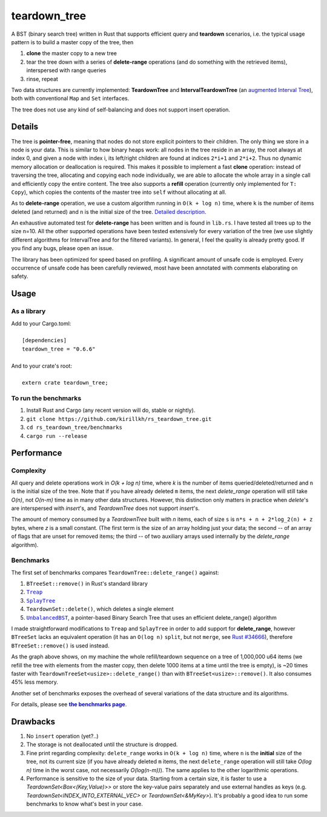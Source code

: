 =============
teardown_tree
=============

|docs|_ |crates|_ |travis|_

.. |docs| image:: https://docs.rs/teardown_tree/badge.svg
.. _docs: https://docs.rs/teardown_tree

.. |crates| image:: http://meritbadge.herokuapp.com/teardown_tree
.. _crates: https://crates.io/crates/teardown_tree

.. |travis| image:: https://travis-ci.org/kirillkh/rs_teardown_tree.png?branch=master
.. _travis: https://travis-ci.org/kirillkh/rs_teardown_tree

A BST (binary search tree) written in Rust that supports efficient query and **teardown** scenarios, i.e. the typical usage
pattern is to build a master copy of the tree, then

1. **clone** the master copy to a new tree
2. tear the tree down with a series of **delete-range** operations (and do something with the retrieved items), interspersed with range queries
3. rinse, repeat

Two data structures are currently implemented: **TeardownTree** and **IntervalTeardownTree** (an |IntervalTree|_), both
with conventional ``Map`` and ``Set`` interfaces.

The tree does not use any kind of self-balancing and does not support insert operation.

.. |IntervalTree| replace:: augmented Interval Tree
.. _IntervalTree:  https://en.wikipedia.org/wiki/Interval_tree#Augmented_tree

-------
Details
-------

The tree is **pointer-free**, meaning that nodes do not store explicit pointers to their children. The only thing we
store in a node is your data. This is similar to how binary heaps work: all nodes in the tree reside in an array, the
root always at index 0, and given a node with index i, its left/right children are found at indices ``2*i+1`` and
``2*i+2``. Thus no dynamic memory allocation or deallocation is required. This makes it possible to implement a fast
**clone** operation: instead of traversing the tree, allocating and copying each node individually, we are able to
allocate the whole array in a single call and efficiently copy the entire content. The tree also supports a **refill**
operation (currently only implemented for ``T: Copy``), which copies the contents of the master tree into ``self``
without allocating at all.


As to **delete-range** operation, we use a custom algorithm running in ``O(k + log n)`` time, where ``k`` is the number
of items deleted (and returned) and ``n`` is the initial size of the tree. `Detailed description <delete_range.md>`_.

An exhaustive automated test for **delete-range** has been written and is found in ``lib.rs``. I have tested all trees
up to the size n=10. All the other supported operations have been tested extensively for every variation of the tree (we
use slightly different algorithms for IntervalTree and for the filtered variants). In general, I feel the quality is
already pretty good. If you find any bugs, please open an issue.

The library has been optimized for speed based on profiling. A significant amount of unsafe code is employed. Every
occurrence of unsafe code has been carefully reviewed, most have been annotated with comments elaborating on safety.

-----
Usage
-----

As a library
------------
| Add to your Cargo.toml:
|
|     ``[dependencies]``
|     ``teardown_tree = "0.6.6"``
|

| And to your crate's root:
|
|     ``extern crate teardown_tree;``

To run the benchmarks
---------------------
1. Install Rust and Cargo (any recent version will do, stable or nightly).
2. ``git clone https://github.com/kirillkh/rs_teardown_tree.git``
3. ``cd rs_teardown_tree/benchmarks``
4. ``cargo run --release``



-----------
Performance
-----------

Complexity
----------

All query and delete operations work in `O(k + log n)` time, where `k` is the number of items queried/deleted/returned
and ``n`` is the initial size of the tree. Note that if you have already deleted ``m`` items, the next `delete_range`
operation will still take `O(n)`, not `O(n-m)` time as in many other data structures. However, this distinction only
matters in practice when `delete`'s are interspersed with `insert`'s, and `TeardownTree` does not support `insert`'s.

The amount of memory consumed by a `TeardownTree` built with `n` items, each of size ``s`` is ``n*s + n + 2*log_2(n) + z``
bytes, where `z` is a small constant. (The first term is the size of an array holding just your data; the second -- of an array of flags
that are unset for removed items; the third -- of two auxiliary arrays used internally by the `delete_range` algorithm).


Benchmarks
----------

.. image:: benchmarks/ds_full_refill_teardown_1000.png
    :alt: TeardownTree vs other data structures: full refill/teardown cycle in bulks of 1000
    :align: center

The first set of benchmarks compares ``TeardownTree::delete_range()`` against:

1. ``BTreeSet::remove()`` in Rust's standard library
2. |treap|_
3. |splay|_
4. ``TeardownSet::delete()``, which deletes a single element
5. |unbalanced|_, a pointer-based Binary Search Tree that uses an efficient delete_range() algorithm

.. |treap| replace:: ``Treap``
.. _treap: https://github.com/kirillkh/treap-rs

.. |splay| replace:: ``SplayTree``
.. _splay: https://github.com/kirillkh/splay-rs

.. |unbalanced| replace:: ``UnbalancedBST``
.. _unbalanced: https://github.com/kirillkh/rs_teardown_tree/tree/master/benchmarks/src/bst

I made straightforward modifications to ``Treap`` and ``SplayTree`` in order to add support for **delete_range**, however
``BTreeSet`` lacks an equivalent operation (it has an ``O(log n)`` ``split``, but not ``merge``, see
`Rust #34666 <https://github.com/rust-lang/rust/issues/34666>`_), therefore ``BTreeSet::remove()`` is used instead.

As the graph above shows, on my machine the whole refill/teardown sequence on a tree of 1,000,000 u64 items (we refill the
tree with elements from the master copy, then delete 1000 items at a time until the tree is empty), is ~20 times faster
with ``TeardownTreeSet<usize>::delete_range()`` than with ``BTreeSet<usize>::remove()``. It also consumes 45% less memory.




.. image:: benchmarks/var_full_refill_teardown_1000.png
    :alt: Variations of TeardownTree: full refill/teardown cycle in bulks of 1000
    :align: center

Another set of benchmarks exposes the overhead of several variations of the data structure and its algorithms.

For details, please see |Benchmarks|_.


---------
Drawbacks
---------

1. No ``insert`` operation (yet?..)
2. The storage is not deallocated until the structure is dropped.
3. Fine print regarding complexity: ``delete_range`` works in ``O(k + log n)`` time, where ``n`` is the **initial**
   size of the tree, not its current size (if you have already deleted ``m`` items, the next ``delete_range`` operation
   will still take `O(log n)` time in the worst case, not necessarily `O(log(n-m))`). The same applies to the other
   logarithmic operations.
4. Performance is sensitive to the size of your data. Starting from a certain size, it is faster to use a
   `TeardownSet<Box<(Key,Value)>>` or store the key-value pairs separately and use external handles as keys (e.g.
   `TeardownSet<INDEX_INTO_EXTERNAL_VEC>` or `TeardownSet<&MyKey>`). It's probably a good idea to run some benchmarks to
   know what's best in your case.


.. |Benchmarks| replace:: **the benchmarks page**
.. _Benchmarks:  benchmarks/benchmarks.md

